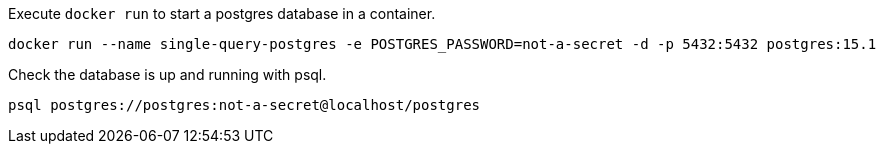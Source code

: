 
Execute `docker run` to start a postgres database in a container.

```
docker run --name single-query-postgres -e POSTGRES_PASSWORD=not-a-secret -d -p 5432:5432 postgres:15.1
```

Check the database is up and running with psql.

```
psql postgres://postgres:not-a-secret@localhost/postgres
```

